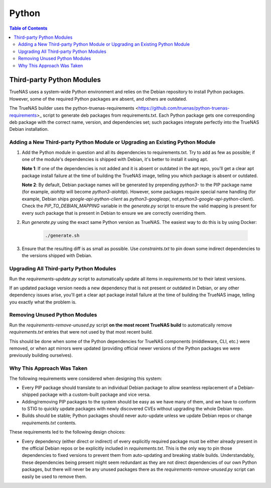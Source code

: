 Python
======

.. contents:: Table of Contents
    :depth: 3

Third-party Python Modules
--------------------------

TrueNAS uses a system-wide Python environment and relies on the Debian repository to install Python packages. However,
some of the required Python packages are absent, and others are outdated.

The TrueNAS builder uses the python-truenas-requirements <https://github.com/truenas/python-truenas-requirements>_
script to generate deb packages from requirements.txt. Each Python package gets one corresponding deb package with the
correct name, version, and dependencies set; such packages integrate perfectly into the TrueNAS Debian installation.

Adding a New Third-party Python Module or Upgrading an Existing Python Module
^^^^^^^^^^^^^^^^^^^^^^^^^^^^^^^^^^^^^^^^^^^^^^^^^^^^^^^^^^^^^^^^^^^^^^^^^^^^^

#. Add the Python module in question and all its dependencies to requirements.txt. Try to add as few as
   possible; if one of the module's dependencies is shipped with Debian, it's better to install it using apt.

   **Note 1**: If one of the dependencies is not added and it is absent or outdated in the apt repo, you'll get a clear
   apt package install failure at the time of building the TrueNAS image, telling you which package is absent or
   outdated.

   **Note 2**: By default, Debian package names will be generated by prepending `python3-` to the PIP package name (for
   example, `aiohttp` will become `python3-aiohttp`). However, some packages require special name handling (for example,
   Debian ships `google-api-python-client` as `python3-googleapi`, not `python3-google-api-python-client`). Check the
   `PIP_TO_DEBIAN_MAPPING` variable in the `generate.py` script to ensure the valid mapping is present for every such
   package that is present in Debian to ensure we are correctly overriding them.
#. Run `generate.py` using the exact same Python version as TrueNAS. The easiest way to do this is by using Docker:

    .. code-block:: shell

        ./generate.sh

#. Ensure that the resulting diff is as small as possible. Use `constraints.txt` to pin down some indirect dependencies
   to the versions shipped with Debian.

Upgrading All Third-party Python Modules
^^^^^^^^^^^^^^^^^^^^^^^^^^^^^^^^^^^^^^^^^

Run the `requirements-update.py` script to automatically update all items in `requirements.txt` to their latest
versions.

If an updated package version needs a new dependency that is not present or outdated in Debian, or any other dependency
issues arise, you'll get a clear apt package install failure at the time of building the TrueNAS image, telling you
exactly what the problem is.

Removing Unused Python Modules
^^^^^^^^^^^^^^^^^^^^^^^^^^^^^^

Run the `requirements-remove-unused.py` script **on the most recent TrueNAS build** to automatically remove
`requirements.txt` entries that were not used by that most recent build.

This should be done when some of the Python dependencies for TrueNAS components (middleware, CLI, etc.) were removed,
or when apt mirrors were updated (providing official newer versions of the Python packages we were previously building
ourselves).

Why This Approach Was Taken
^^^^^^^^^^^^^^^^^^^^^^^^^^^

The following requirements were considered when designing this system:

* Every PIP package should translate to an individual Debian package to allow seamless replacement of a Debian-shipped
  package with a custom-built package and vice versa.
* Adding/removing PIP packages to the system should be easy as we have many of them, and we have to conform to STIG
  to quickly update packages with newly discovered CVEs without upgrading the whole Debian repo.
* Builds should be stable; Python packages should never auto-update unless we update Debian repos or change
  `requirements.txt` contents.

These requirements led to the following design choices:

* Every dependency (either direct or indirect) of every explicitly required package must be either already present
  in the official Debian repos or be explicitly included in `requirements.txt`. This is the only way to pin those
  dependencies to fixed versions to prevent them from auto-updating and breaking stable builds. Understandably,
  these dependencies being present might seem redundant as they are not direct dependencies of our own Python
  packages, but there will never be any unused packages there as the `requirements-remove-unused.py` script can easily
  be used to remove them.
